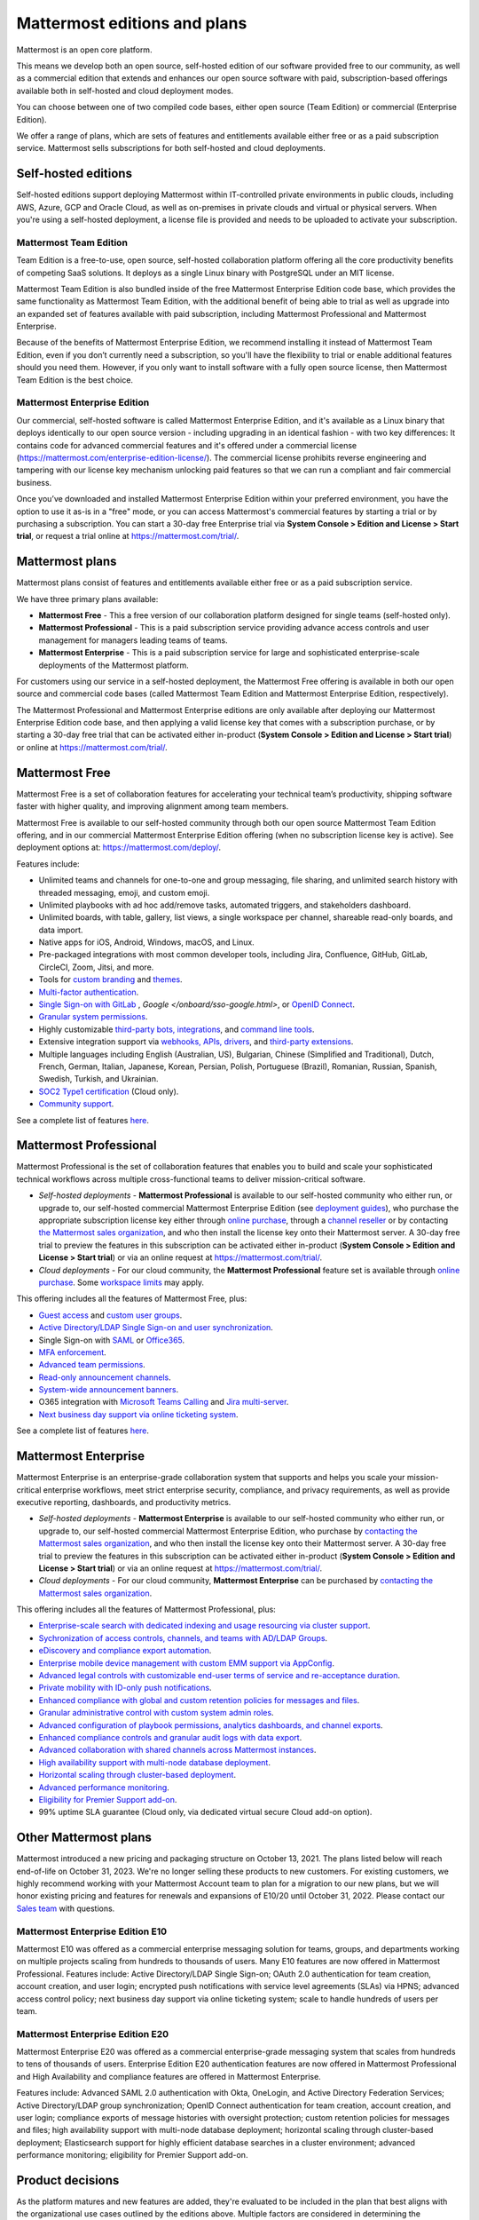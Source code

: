 Mattermost editions and plans 
=============================

Mattermost is an open core platform. 

This means we develop both an open source, self-hosted edition of our software provided free to our community, as well as a commercial edition that extends and enhances our open source software with paid, subscription-based offerings available both in self-hosted and cloud deployment modes.

You can choose between one of two compiled code bases, either open source (Team Edition) or commercial (Enterprise Edition).

We offer a range of plans, which are sets of features and entitlements available either free or as a paid subscription service. Mattermost sells subscriptions for both self-hosted and cloud deployments.

Self-hosted editions
--------------------

Self-hosted editions support deploying Mattermost within IT-controlled private environments in public clouds, including AWS, Azure, GCP and Oracle Cloud, as well as on-premises in private clouds and virtual or physical servers. When you're using a self-hosted deployment, a license file is provided and needs to be uploaded to activate your subscription.

Mattermost Team Edition
~~~~~~~~~~~~~~~~~~~~~~~

Team Edition is a free-to-use, open source, self-hosted collaboration platform offering all the core productivity benefits of competing SaaS solutions. It deploys as a single Linux binary with PostgreSQL under an MIT license.

Mattermost Team Edition is also bundled inside of the free Mattermost Enterprise Edition code base, which provides the same functionality as Mattermost Team Edition, with the additional benefit of being able to trial as well as upgrade into an expanded set of features available with paid subscription, including Mattermost Professional and Mattermost Enterprise. 

Because of the benefits of Mattermost Enterprise Edition, we recommend installing it instead of Mattermost Team Edition, even if you don’t currently need a subscription, so you'll have the flexibility to trial or enable additional features should you need them. However, if you only want to install software with a fully open source license, then Mattermost Team Edition is the best choice.

Mattermost Enterprise Edition 
~~~~~~~~~~~~~~~~~~~~~~~~~~~~~

Our commercial, self-hosted software is called Mattermost Enterprise Edition, and it's available as a Linux binary that deploys identically to our open source version - including upgrading in an identical fashion - with two key differences: It contains code for advanced commercial features and it's offered under a commercial license (https://mattermost.com/enterprise-edition-license/). The commercial license prohibits reverse engineering and tampering with our license key mechanism unlocking paid features so that we can run a compliant and fair commercial business.

Once you’ve downloaded and installed Mattermost Enterprise Edition within your preferred environment, you have the option to use it as-is in a "free" mode, or you can access Mattermost's commercial features by starting a trial or by purchasing a subscription. You can start a 30-day free Enterprise trial via **System Console > Edition and License > Start trial**, or request a trial online at https://mattermost.com/trial/.

Mattermost plans
----------------

Mattermost plans consist of features and entitlements available either free or as a paid subscription service. 

We have three primary plans available: 

* **Mattermost Free** - This a free version of our collaboration platform designed for single teams (self-hosted only).
* **Mattermost Professional** - This is a paid subscription service providing advance access controls and user management for managers leading teams of teams.
* **Mattermost Enterprise** - This is a paid subscription service for large and sophisticated enterprise-scale deployments of the Mattermost platform.

For customers using our service in a self-hosted deployment, the Mattermost Free offering is available in both our open source and commercial code bases (called Mattermost Team Edition and Mattermost Enterprise Edition, respectively). 

The Mattermost Professional and Mattermost Enterprise editions are only available after deploying our Mattermost Enterprise Edition code base, and then applying a valid license key that comes with a subscription purchase, or by starting a 30-day free trial that can be activated either in-product (**System Console > Edition and License > Start trial**) or online at https://mattermost.com/trial/.

Mattermost Free
---------------

Mattermost Free is a set of collaboration features for accelerating your technical team’s productivity, shipping software faster with higher quality, and improving alignment among team members.

Mattermost Free is available to our self-hosted community through both our open source Mattermost Team Edition offering, and in our commercial Mattermost Enterprise Edition offering (when no subscription license key is active). See deployment options at: https://mattermost.com/deploy/.

Features include:

- Unlimited teams and channels for one-to-one and group messaging, file sharing, and unlimited search history with threaded messaging, emoji, and custom emoji.
- Unlimited playbooks with ad hoc add/remove tasks, automated triggers, and stakeholders dashboard.
- Unlimited boards, with table, gallery, list views, a single workspace per channel, shareable read-only boards, and data import.
- Native apps for iOS, Android, Windows, macOS, and Linux.
- Pre-packaged integrations with most common developer tools, including Jira, Confluence, GitHub, GitLab, CircleCI, Zoom, Jitsi, and more.
- Tools for `custom branding </configure/custom-branding-tools.html>`__ and `themes </messaging/customizing-theme-colors.html>`__.
- `Multi-factor authentication </onboard/multi-factor-authentication.html>`__.
- `Single Sign-on with GitLab </onboard/sso-gitlab.html>`__ , `Google </onboard/sso-google.html>`, or `OpenID Connect </onboard/sso-openidconnect.html>`__.
- `Granular system permissions </onboard/advanced-permissions.html>`__.
- Highly customizable `third-party bots, integrations <https://mattermost.com/marketplace/#publicApps>`__, and `command line tools </manage/mmctl-command-line-tool.html>`__.
- Extensive integration support via `webhooks, APIs, drivers <https://developers.mattermost.com/integrate/other-integrations/>`__, and `third-party extensions <https://mattermost.com/marketplace/>`__.
- Multiple languages including English (Australian, US), Bulgarian, Chinese (Simplified and Traditional), Dutch, French, German, Italian, Japanese, Korean, Persian, Polish, Portuguese (Brazil), Romanian, Russian, Spanish, Swedish, Turkish, and Ukrainian.
- `SOC2 Type1 certification <https://mattermost.com/security/>`__ (Cloud only).
- `Community support <https://mattermost.com/support/>`__.

See a complete list of features `here <https://mattermost.com/pricing>`__.

Mattermost Professional 
-----------------------

Mattermost Professional is the set of collaboration features that enables you to build and scale your sophisticated technical workflows across multiple cross-functional teams to deliver mission-critical software.

* *Self-hosted deployments* - **Mattermost Professional** is available to our self-hosted community who either run, or upgrade to, our self-hosted commercial Mattermost Enterprise Edition (see `deployment guides </guides/deployment.html#install-guides>`__), who purchase the appropriate subscription license key either through `online purchase </about/self-hosted-subscriptions.html>`__, through a `channel reseller <https://mattermost.com/partners/#resellers>`__ or by contacting `the Mattermost sales organization <https://mattermost.com/contact-sales/>`__, and who then install the license key onto their Mattermost server. A 30-day free trial to preview the features in this subscription can be activated either in-product (**System Console > Edition and License > Start trial**) or via an online request at https://mattermost.com/trial/.
* *Cloud deployments* - For our cloud community, the **Mattermost Professional** feature set is available through `online purchase </about/self-hosted-subscriptions.html>`__. Some `workspace limits </onboard/mattermost-limits.html>`__ may apply.

This offering includes all the features of Mattermost Free, plus: 

- `Guest access </onboard/guest-accounts.html>`__ and `custom user groups </welcome/manage-custom-groups.html>`__.
- `Active Directory/LDAP Single Sign-on and user synchronization </onboard/ad-ldap.html>`__.
- Single Sign-on with `SAML </onboard/sso-saml.html>`__ or `Office365 </onboard/sso-office.html>`__.
- `MFA enforcement </onboard/multi-factor-authentication.html#enforcing-mfa-e10>`__.
- `Advanced team permissions </onboard/advanced-permissions.html#team-override-schemes-e20>`__.
- `Read-only announcement channels </manage/team-channel-members.html#channel-moderation-e20>`__.
- `System-wide announcement banners </manage/announcement-banner.html>`__.
- O365 integration with `Microsoft Teams Calling <https://mattermost.com/marketplace/microsoft-teams-meetings/>`_ and `Jira multi-server <https://mattermost.com/marketplace/jira-plugin/>`_.
- `Next business day support via online ticketing system <https://mattermost.com/support/>`__.

See a complete list of features `here <https://mattermost.com/pricing>`__.

Mattermost Enterprise 
---------------------

Mattermost Enterprise is an enterprise-grade collaboration system that supports and helps you scale your mission-critical enterprise workflows, meet strict enterprise security, compliance, and privacy requirements, as well as provide executive reporting, dashboards, and productivity metrics.

* *Self-hosted deployments* - **Mattermost Enterprise** is available to our self-hosted community who either run, or upgrade to, our self-hosted commercial Mattermost Enterprise Edition, who purchase by `contacting the Mattermost sales organization <https://mattermost.com/contact-sales/>`__, and who then install the license key onto their Mattermost server. A 30-day free trial to preview the features in this subscription can be activated either in-product (**System Console > Edition and License > Start trial**) or via an online request at https://mattermost.com/trial/.
* *Cloud deployments* - For our cloud community, **Mattermost Enterprise** can be purchased by `contacting the Mattermost sales organization <https://mattermost.com/contact-sales/>`__.

This offering includes all the features of Mattermost Professional, plus: 

- `Enterprise-scale search with dedicated indexing and usage resourcing via cluster support </scale/elasticsearch.html>`__.
- `Sychronization of access controls, channels, and teams with AD/LDAP Groups </onboard/ad-ldap-groups-synchronization.html>`__.
- `eDiscovery and compliance export automation </comply/compliance-export.html>`__.
- `Enterprise mobile device management with custom EMM support via AppConfig </deploy/mobile-appconfig.html>`__.
- `Advanced legal controls with customizable end-user terms of service and re-acceptance duration </comply/custom-terms-of-service.html>`__.
- `Private mobility with ID-only push notifications </configure/configuration-settings.html#push-notification-contents>`__.
- `Enhanced compliance with global and custom retention policies for messages and files </comply/data-retention-policy.html>`__.
- `Granular administrative control with custom system admin roles </onboard/system-admin-roles.html>`__.
- `Advanced configuration of playbook permissions, analytics dashboards, and channel exports </playbooks/setting-up-playbooks.html>`__.
- `Enhanced compliance controls and granular audit logs with data export </comply/audit-log.html>`__.
- `Advanced collaboration with shared channels across Mattermost instances </onboard/shared-channels.html>`__.
- `High availability support with multi-node database deployment </scale/high-availability-cluster.html>`__.
- `Horizontal scaling through cluster-based deployment </scale/scaling-for-enterprise.html#cluster-based-deployment>`__.
- `Advanced performance monitoring </scale/performance-monitoring.html>`__.
- `Eligibility for Premier Support add-on <https://mattermost.com/support/>`__.
- 99% uptime SLA guarantee (Cloud only, via dedicated virtual secure Cloud add-on option).

Other Mattermost plans
----------------------

Mattermost introduced a new pricing and packaging structure on October 13, 2021. The plans listed below will reach end-of-life on October 31, 2023. We're no longer selling these products to new customers. For existing customers, we highly recommend working with your Mattermost Account team to plan for a migration to our new plans, but we will honor existing pricing and features for renewals and expansions of E10/20 until October 31, 2022. Please contact our `Sales team <https://mattermost.com/contact-us/>`__ with questions.

Mattermost Enterprise Edition E10
~~~~~~~~~~~~~~~~~~~~~~~~~~~~~~~~~

Mattermost E10 was offered as a commercial enterprise messaging solution for teams, groups, and departments working on multiple projects scaling from hundreds to thousands of users. Many E10 features are now offered in Mattermost Professional. Features include: Active Directory/LDAP Single Sign-on; OAuth 2.0 authentication for team creation, account creation, and user login; encrypted push notifications with service level agreements (SLAs) via HPNS; advanced access control policy; next business day support via online ticketing system; scale to handle hundreds of users per team.

Mattermost Enterprise Edition E20
~~~~~~~~~~~~~~~~~~~~~~~~~~~~~~~~~

Mattermost Enterprise E20 was offered as a commercial enterprise-grade messaging system that scales from hundreds to tens of thousands of users. Enterprise Edition E20 authentication features are now offered in Mattermost Professional and High Availability and compliance features are offered in Mattermost Enterprise.

Features include: Advanced SAML 2.0 authentication with Okta, OneLogin, and Active Directory Federation Services; Active Directory/LDAP group synchronization; OpenID Connect authentication for team creation, account creation, and user login; compliance exports of message histories with oversight protection; custom retention policies for messages and files; high availability support with multi-node database deployment; horizontal scaling through cluster-based deployment; Elasticsearch support for highly efficient database searches in a cluster environment; advanced performance monitoring; eligibility for Premier Support add-on.

Product decisions
-----------------

As the platform matures and new features are added, they're evaluated to be included in the plan that best aligns with the organizational use cases outlined by the editions above. Multiple factors are considered in determining the appropriate plan to include a feature including mission-critical impact, relative value to a single team, cross-functional teams, and the enterprise, as well as security, compliance, and scalability.

We recognize there aren't any features that are only useful to managers, directors, and executives. Individual practitioners may want certain features; however, we think that other buyers are relatively more likely to care about it. We also recognize that there may be some features that are put into an edition to find later there is much demand for it by individuals or a singular team; we will not hesitate to move that feature. We value feedback from our community and iterate based on that feedback. Simultaneously, we also need to offer commercial products that hold value and do our best to find the right balance. We believe the more of Mattermost that you use, the more likely it is that you benefit from the advanced editions we offer.

You can provide us with feedback via `our idea portal <https://mattermost.com/suggestions/>`__, where ideas and input influences the future of the platform.
